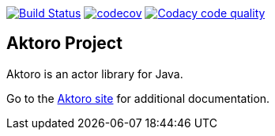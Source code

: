 image:https://travis-ci.org/jorgefranconunes/aktoro.svg?branch=master["Build Status", link="https://travis-ci.org/jorgefranconunes/aktoro"]
image:https://codecov.io/gh/jorgefranconunes/aktoro/branch/master/graph/badge.svg[codecov, link="https://codecov.io/gh/jorgefranconunes/aktoro"]
image:https://api.codacy.com/project/badge/Grade/5a8509efe93441eaafc869854e8a5dcf["Codacy code quality", link="https://www.codacy.com/app/jorgefranconunes/aktoro?utm_source=github.com&utm_medium=referral&utm_content=jorgefranconunes/aktoro&utm_campaign=Badge_Grade"]


== Aktoro Project

Aktoro is an actor library for Java.

Go to the http://aktoro.varmateo.com/[Aktoro site] for additional
documentation.


